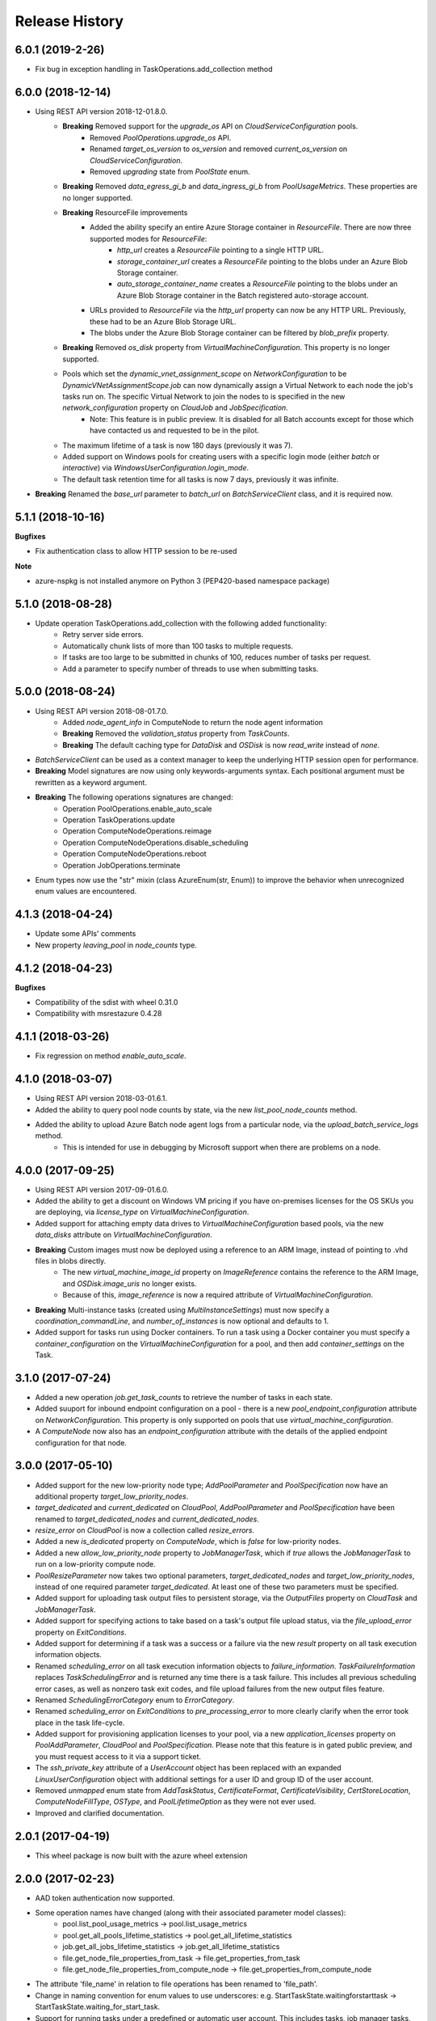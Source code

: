 .. :changelog:

Release History
===============

6.0.1 (2019-2-26)
++++++++++++++++++

- Fix bug in exception handling in TaskOperations.add_collection method

6.0.0 (2018-12-14)
++++++++++++++++++

- Using REST API version 2018-12-01.8.0.
    * **Breaking** Removed support for the `upgrade_os` API on `CloudServiceConfiguration` pools.
        - Removed `PoolOperations.upgrade_os` API.
        - Renamed `target_os_version` to `os_version` and removed `current_os_version` on `CloudServiceConfiguration`.
        - Removed `upgrading` state from `PoolState` enum.
    * **Breaking** Removed `data_egress_gi_b` and `data_ingress_gi_b` from `PoolUsageMetrics`. These properties are no longer supported.
    * **Breaking** ResourceFile improvements
        * Added the ability specify an entire Azure Storage container in `ResourceFile`. There are now three supported modes for `ResourceFile`:
            - `http_url` creates a `ResourceFile` pointing to a single HTTP URL.
            - `storage_container_url` creates a `ResourceFile` pointing to the blobs under an Azure Blob Storage container.
            - `auto_storage_container_name` creates a `ResourceFile` pointing to the blobs under an Azure Blob Storage container in the Batch registered auto-storage account.
        * URLs provided to `ResourceFile` via the `http_url` property can now be any HTTP URL. Previously, these had to be an Azure Blob Storage URL.
        * The blobs under the Azure Blob Storage container can be filtered by `blob_prefix` property.
    * **Breaking** Removed `os_disk` property from `VirtualMachineConfiguration`. This property is no longer supported.
    * Pools which set the `dynamic_vnet_assignment_scope` on `NetworkConfiguration` to be `DynamicVNetAssignmentScope.job` can now dynamically assign a Virtual Network to each node the job's tasks run on. The specific Virtual Network to join the nodes to is specified in the new `network_configuration` property on `CloudJob` and `JobSpecification`.
        - Note: This feature is in public preview. It is disabled for all Batch accounts except for those which have contacted us and requested to be in the pilot.
    * The maximum lifetime of a task is now 180 days (previously it was 7).
    * Added support on Windows pools for creating users with a specific login mode (either `batch` or `interactive`) via `WindowsUserConfiguration.login_mode`.
    * The default task retention time for all tasks is now 7 days, previously it was infinite.
- **Breaking** Renamed the `base_url` parameter to `batch_url` on `BatchServiceClient` class, and it is required now.

5.1.1 (2018-10-16)
++++++++++++++++++

**Bugfixes**

- Fix authentication class to allow HTTP session to be re-used

**Note**

- azure-nspkg is not installed anymore on Python 3 (PEP420-based namespace package)

5.1.0 (2018-08-28)
++++++++++++++++++

- Update operation TaskOperations.add_collection with the following added functionality:
    + Retry server side errors.
    + Automatically chunk lists of more than 100 tasks to multiple requests.
    + If tasks are too large to be submitted in chunks of 100, reduces number of tasks per request.
    + Add a parameter to specify number of threads to use when submitting tasks.

5.0.0 (2018-08-24)
++++++++++++++++++

- Using REST API version 2018-08-01.7.0.
    + Added `node_agent_info` in ComputeNode to return the node agent information
    + **Breaking** Removed the `validation_status` property from `TaskCounts`.
    + **Breaking** The default caching type for `DataDisk` and `OSDisk` is now `read_write` instead of `none`.
- `BatchServiceClient` can be used as a context manager to keep the underlying HTTP session open for performance.
- **Breaking** Model signatures are now using only keywords-arguments syntax. Each positional argument must be rewritten as a keyword argument.
- **Breaking** The following operations signatures are changed:
   + Operation PoolOperations.enable_auto_scale
   + Operation TaskOperations.update
   + Operation ComputeNodeOperations.reimage
   + Operation ComputeNodeOperations.disable_scheduling
   + Operation ComputeNodeOperations.reboot
   + Operation JobOperations.terminate
- Enum types now use the "str" mixin (class AzureEnum(str, Enum)) to improve the behavior when unrecognized enum values are encountered.

4.1.3 (2018-04-24)
++++++++++++++++++

- Update some APIs' comments
- New property `leaving_pool` in `node_counts` type.

4.1.2 (2018-04-23)
++++++++++++++++++

**Bugfixes**

- Compatibility of the sdist with wheel 0.31.0
- Compatibility with msrestazure 0.4.28

4.1.1 (2018-03-26)
++++++++++++++++++

- Fix regression on method `enable_auto_scale`.

4.1.0 (2018-03-07)
++++++++++++++++++

- Using REST API version 2018-03-01.6.1.
- Added the ability to query pool node counts by state, via the new `list_pool_node_counts` method.
- Added the ability to upload Azure Batch node agent logs from a particular node, via the `upload_batch_service_logs` method.
   + This is intended for use in debugging by Microsoft support when there are problems on a node.

4.0.0 (2017-09-25)
++++++++++++++++++

- Using REST API version 2017-09-01.6.0.
- Added the ability to get a discount on Windows VM pricing if you have on-premises licenses for the OS SKUs you are deploying, via `license_type` on `VirtualMachineConfiguration`.
- Added support for attaching empty data drives to `VirtualMachineConfiguration` based pools, via the new `data_disks` attribute on `VirtualMachineConfiguration`.
- **Breaking** Custom images must now be deployed using a reference to an ARM Image, instead of pointing to .vhd files in blobs directly.
    + The new `virtual_machine_image_id` property on `ImageReference` contains the reference to the ARM Image, and `OSDisk.image_uris` no longer exists.
    + Because of this, `image_reference` is now a required attribute of `VirtualMachineConfiguration`.
- **Breaking** Multi-instance tasks (created using `MultiInstanceSettings`) must now specify a `coordination_commandLine`, and `number_of_instances` is now optional and defaults to 1.
- Added support for tasks run using Docker containers. To run a task using a Docker container you must specify a `container_configuration` on the `VirtualMachineConfiguration` for a pool, and then add `container_settings` on the Task.

3.1.0 (2017-07-24)
++++++++++++++++++

- Added a new operation `job.get_task_counts` to retrieve the number of tasks in each state.
- Added suuport for inbound endpoint configuration on a pool - there is a new `pool_endpoint_configuration` attribute on `NetworkConfiguration`.
  This property is only supported on pools that use `virtual_machine_configuration`.
- A `ComputeNode` now also has an `endpoint_configuration` attribute with the details of the applied endpoint configuration for that node.

3.0.0 (2017-05-10)
++++++++++++++++++

- Added support for the new low-priority node type; `AddPoolParameter` and `PoolSpecification` now have an additional property `target_low_priority_nodes`.
- `target_dedicated` and `current_dedicated` on `CloudPool`, `AddPoolParameter` and `PoolSpecification` have been renamed to `target_dedicated_nodes` and `current_dedicated_nodes`.
- `resize_error` on `CloudPool` is now a collection called `resize_errors`.
- Added a new `is_dedicated` property on `ComputeNode`, which is `false` for low-priority nodes.
- Added a new `allow_low_priority_node` property to `JobManagerTask`, which if `true` allows the `JobManagerTask` to run on a low-priority compute node.
- `PoolResizeParameter` now takes two optional parameters, `target_dedicated_nodes` and `target_low_priority_nodes`, instead of one required parameter `target_dedicated`.
  At least one of these two parameters must be specified.
- Added support for uploading task output files to persistent storage, via the `OutputFiles` property on `CloudTask` and `JobManagerTask`.
- Added support for specifying actions to take based on a task's output file upload status, via the `file_upload_error` property on `ExitConditions`.
- Added support for determining if a task was a success or a failure via the new `result` property on all task execution information objects.
- Renamed `scheduling_error` on all task execution information objects to `failure_information`. `TaskFailureInformation` replaces `TaskSchedulingError` and is returned any
  time there is a task failure. This includes all previous scheduling error cases, as well as nonzero task exit codes, and file upload failures from the new output files feature.
- Renamed `SchedulingErrorCategory` enum to `ErrorCategory`.
- Renamed `scheduling_error` on `ExitConditions` to `pre_processing_error` to more clearly clarify when the error took place in the task life-cycle.
- Added support for provisioning application licenses to your pool, via a new `application_licenses` property on `PoolAddParameter`, `CloudPool` and `PoolSpecification`.
  Please note that this feature is in gated public preview, and you must request access to it via a support ticket.
- The `ssh_private_key` attribute of a `UserAccount` object has been replaced with an expanded `LinuxUserConfiguration` object with additional settings for a user ID and group ID of the
  user account.
- Removed `unmapped` enum state from `AddTaskStatus`, `CertificateFormat`, `CertificateVisibility`, `CertStoreLocation`, `ComputeNodeFillType`, `OSType`, and `PoolLifetimeOption` as they were not ever used.
- Improved and clarified documentation.

2.0.1 (2017-04-19)
++++++++++++++++++

- This wheel package is now built with the azure wheel extension

2.0.0 (2017-02-23)
++++++++++++++++++

- AAD token authentication now supported.
- Some operation names have changed (along with their associated parameter model classes):
    * pool.list_pool_usage_metrics -> pool.list_usage_metrics
    * pool.get_all_pools_lifetime_statistics -> pool.get_all_lifetime_statistics
    * job.get_all_jobs_lifetime_statistics -> job.get_all_lifetime_statistics
    * file.get_node_file_properties_from_task -> file.get_properties_from_task
    * file.get_node_file_properties_from_compute_node -> file.get_properties_from_compute_node
- The attribute 'file_name' in relation to file operations has been renamed to 'file_path'.
- Change in naming convention for enum values to use underscores: e.g. StartTaskState.waitingforstarttask -> StartTaskState.waiting_for_start_task.
- Support for running tasks under a predefined or automatic user account. This includes tasks, job manager tasks, job preparation and release tasks and pool start tasks. This feature replaces the previous 'run_elevated' option on a task.
- Tasks now have an optional scoped authentication token (only applies to tasks and job manager tasks).
- Support for creating pools with a list of user accounts.
- Support for creating pools using a custom VM image (only supported on accounts created with a "User Subscription" pool allocation mode).

1.1.0 (2016-09-15)
++++++++++++++++++

- Added support for task reactivation

1.0.0 (2016-08-09)
++++++++++++++++++

- Added support for joining a CloudPool to a virtual network on using the network_configuration property.
- Added support for application package references on CloudTask and JobManagerTask.
- Added support for automatically terminating jobs when all tasks complete or when a task fails, via the on_all_tasks_complete property and
  the CloudTask exit_conditions property.

0.30.0rc5
+++++++++

- Initial Release
